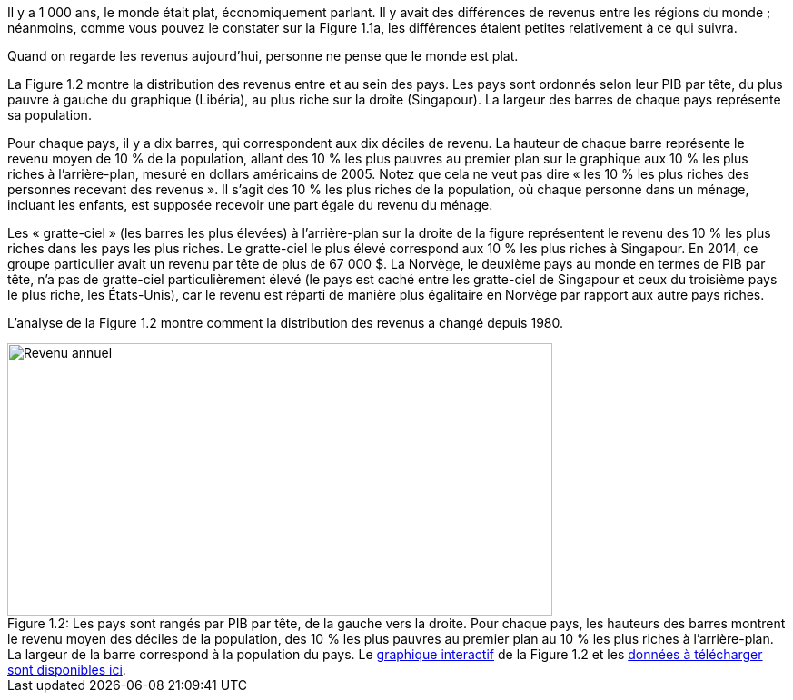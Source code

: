 // Distribution des revenus //

Il y a 1 000 ans, le monde était plat, économiquement parlant. Il y avait des différences de revenus entre les régions du monde ; néanmoins, comme vous pouvez le constater sur la Figure 1.1a, les différences étaient petites relativement à ce qui suivra.

Quand on regarde les revenus aujourd’hui, personne ne pense que le monde est plat.

La Figure 1.2 montre la distribution des revenus entre et au sein des pays. Les pays sont ordonnés selon leur PIB par tête, du plus pauvre à gauche du graphique (Libéria), au plus riche sur la droite (Singapour). La largeur des barres de chaque pays représente sa population.

Pour chaque pays, il y a dix barres, qui correspondent aux dix déciles de revenu. La hauteur de chaque barre représente le revenu moyen de 10 % de la population, allant des 10 % les plus pauvres au premier plan sur le graphique aux 10 % les plus riches à l’arrière-plan, mesuré en dollars américains de 2005. Notez que cela ne veut pas dire « les 10 % les plus riches des personnes recevant des revenus ». Il s’agit des 10 % les plus riches de la population, où chaque personne dans un ménage, incluant les enfants, est supposée recevoir une part égale du revenu du ménage.

Les « gratte-ciel » (les barres les plus élevées) à l’arrière-plan sur la droite de la figure représentent le revenu des 10 % les plus riches dans les pays les plus riches. Le gratte-ciel le plus élevé correspond aux 10 % les plus riches à Singapour. En 2014, ce groupe particulier avait un revenu par tête de plus de 67 000 $. La Norvège, le deuxième pays au monde en termes de PIB par tête, n’a pas de gratte-ciel particulièrement élevé (le pays est caché entre les gratte-ciel de Singapour et ceux du troisième pays le plus riche, les États-Unis), car le revenu est réparti de manière plus égalitaire en Norvège par rapport aux autre pays riches.

L’analyse de la Figure 1.2 montre comment la distribution des revenus a changé depuis 1980.

.Les pays sont rangés par PIB par tête, de la gauche vers la droite. Pour chaque pays, les hauteurs des barres montrent le revenu moyen des déciles de la population, des 10 % les plus pauvres au premier plan au 10 % les plus riches à l’arrière-plan. La largeur de la barre correspond à la population du pays. Le link:https://tinyco.re/4877569[graphique interactif] de la Figure 1.2 et les link:https://jackblun.github.io/Globalinc/[données à télécharger sont disponibles ici].
image::https://www.core-econ.org/the-economy/book/fr/images/web/figure-01-02-f.jpg[Revenu annuel, 600, 300, caption="Figure 1.2: "]
